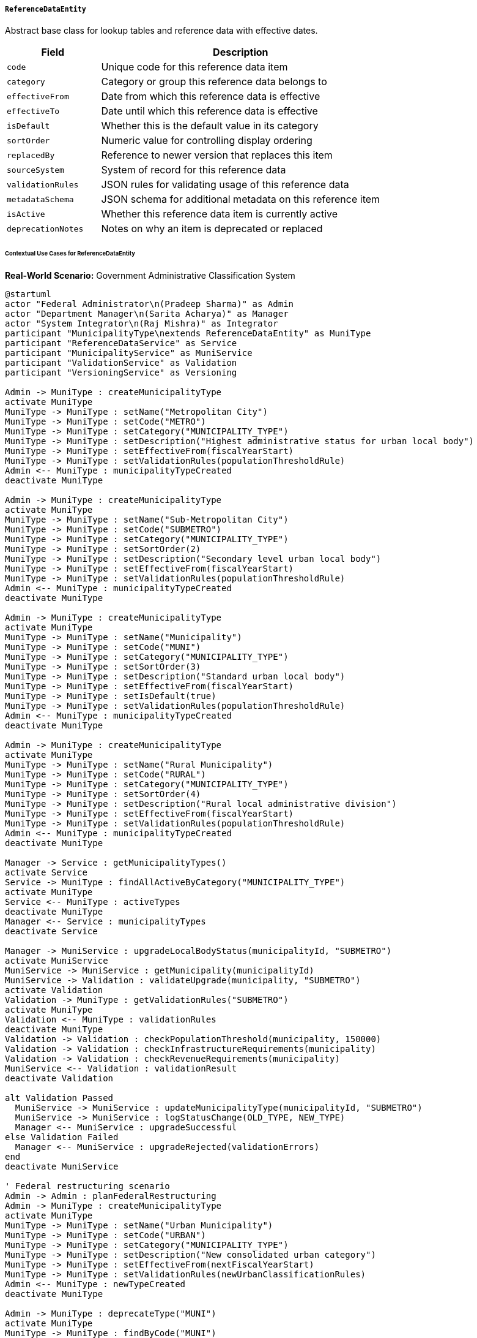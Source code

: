 ===== `ReferenceDataEntity`
Abstract base class for lookup tables and reference data with effective dates.

[cols="1,3", options="header"]
|===
| Field                 | Description
| `code`                | Unique code for this reference data item
| `category`            | Category or group this reference data belongs to
| `effectiveFrom`       | Date from which this reference data is effective
| `effectiveTo`         | Date until which this reference data is effective
| `isDefault`           | Whether this is the default value in its category
| `sortOrder`           | Numeric value for controlling display ordering
| `replacedBy`          | Reference to newer version that replaces this item
| `sourceSystem`        | System of record for this reference data
| `validationRules`     | JSON rules for validating usage of this reference data
| `metadataSchema`      | JSON schema for additional metadata on this reference item
| `isActive`            | Whether this reference data item is currently active
| `deprecationNotes`    | Notes on why an item is deprecated or replaced
|===

====== Contextual Use Cases for ReferenceDataEntity

*Real-World Scenario:* Government Administrative Classification System

[plantuml]
----
@startuml
actor "Federal Administrator\n(Pradeep Sharma)" as Admin
actor "Department Manager\n(Sarita Acharya)" as Manager
actor "System Integrator\n(Raj Mishra)" as Integrator
participant "MunicipalityType\nextends ReferenceDataEntity" as MuniType
participant "ReferenceDataService" as Service
participant "MunicipalityService" as MuniService
participant "ValidationService" as Validation
participant "VersioningService" as Versioning

Admin -> MuniType : createMunicipalityType
activate MuniType
MuniType -> MuniType : setName("Metropolitan City")
MuniType -> MuniType : setCode("METRO")
MuniType -> MuniType : setCategory("MUNICIPALITY_TYPE")
MuniType -> MuniType : setDescription("Highest administrative status for urban local body")
MuniType -> MuniType : setEffectiveFrom(fiscalYearStart)
MuniType -> MuniType : setValidationRules(populationThresholdRule)
Admin <-- MuniType : municipalityTypeCreated
deactivate MuniType

Admin -> MuniType : createMunicipalityType
activate MuniType
MuniType -> MuniType : setName("Sub-Metropolitan City")
MuniType -> MuniType : setCode("SUBMETRO")
MuniType -> MuniType : setCategory("MUNICIPALITY_TYPE")
MuniType -> MuniType : setSortOrder(2)
MuniType -> MuniType : setDescription("Secondary level urban local body")
MuniType -> MuniType : setEffectiveFrom(fiscalYearStart)
MuniType -> MuniType : setValidationRules(populationThresholdRule)
Admin <-- MuniType : municipalityTypeCreated
deactivate MuniType

Admin -> MuniType : createMunicipalityType
activate MuniType
MuniType -> MuniType : setName("Municipality")
MuniType -> MuniType : setCode("MUNI")
MuniType -> MuniType : setCategory("MUNICIPALITY_TYPE")
MuniType -> MuniType : setSortOrder(3)
MuniType -> MuniType : setDescription("Standard urban local body")
MuniType -> MuniType : setEffectiveFrom(fiscalYearStart)
MuniType -> MuniType : setIsDefault(true)
MuniType -> MuniType : setValidationRules(populationThresholdRule)
Admin <-- MuniType : municipalityTypeCreated
deactivate MuniType

Admin -> MuniType : createMunicipalityType
activate MuniType
MuniType -> MuniType : setName("Rural Municipality")
MuniType -> MuniType : setCode("RURAL")
MuniType -> MuniType : setCategory("MUNICIPALITY_TYPE")
MuniType -> MuniType : setSortOrder(4)
MuniType -> MuniType : setDescription("Rural local administrative division")
MuniType -> MuniType : setEffectiveFrom(fiscalYearStart)
MuniType -> MuniType : setValidationRules(populationThresholdRule)
Admin <-- MuniType : municipalityTypeCreated
deactivate MuniType

Manager -> Service : getMunicipalityTypes()
activate Service
Service -> MuniType : findAllActiveByCategory("MUNICIPALITY_TYPE")
activate MuniType
Service <-- MuniType : activeTypes
deactivate MuniType
Manager <-- Service : municipalityTypes
deactivate Service

Manager -> MuniService : upgradeLocalBodyStatus(municipalityId, "SUBMETRO")
activate MuniService
MuniService -> MuniService : getMunicipality(municipalityId)
MuniService -> Validation : validateUpgrade(municipality, "SUBMETRO")
activate Validation
Validation -> MuniType : getValidationRules("SUBMETRO")
activate MuniType
Validation <-- MuniType : validationRules
deactivate MuniType
Validation -> Validation : checkPopulationThreshold(municipality, 150000)
Validation -> Validation : checkInfrastructureRequirements(municipality)
Validation -> Validation : checkRevenueRequirements(municipality)
MuniService <-- Validation : validationResult
deactivate Validation

alt Validation Passed
  MuniService -> MuniService : updateMunicipalityType(municipalityId, "SUBMETRO")
  MuniService -> MuniService : logStatusChange(OLD_TYPE, NEW_TYPE)
  Manager <-- MuniService : upgradeSuccessful
else Validation Failed
  Manager <-- MuniService : upgradeRejected(validationErrors)
end
deactivate MuniService

' Federal restructuring scenario
Admin -> Admin : planFederalRestructuring
Admin -> MuniType : createMunicipalityType
activate MuniType
MuniType -> MuniType : setName("Urban Municipality")
MuniType -> MuniType : setCode("URBAN")
MuniType -> MuniType : setCategory("MUNICIPALITY_TYPE")
MuniType -> MuniType : setDescription("New consolidated urban category")
MuniType -> MuniType : setEffectiveFrom(nextFiscalYearStart)
MuniType -> MuniType : setValidationRules(newUrbanClassificationRules)
Admin <-- MuniType : newTypeCreated
deactivate MuniType

Admin -> MuniType : deprecateType("MUNI")
activate MuniType
MuniType -> MuniType : findByCode("MUNI")
MuniType -> MuniType : setEffectiveTo(fiscalYearEnd)
MuniType -> MuniType : setIsActive(false)
MuniType -> MuniType : setReplacedBy("URBAN")
MuniType -> MuniType : setDeprecationNotes("Replaced by new Urban Municipality type")
Admin <-- MuniType : typeDeprecated
deactivate MuniType

Admin -> Versioning : publishReferenceDataVersion("2024-RESTRUCTURING")
activate Versioning
Versioning -> Versioning : snapshotCurrentReferenceData()
Versioning -> Versioning : tagVersion("2024-RESTRUCTURING")
Admin <-- Versioning : versionPublished
deactivate Versioning

Integrator -> MuniType : getAllVersions("MUNICIPALITY_TYPE")
activate MuniType
MuniType -> MuniType : getCurrentVersion()
MuniType -> MuniType : getPreviousVersions()
MuniType -> MuniType : getFutureVersions()
Integrator <-- MuniType : allVersionsWithTimelines
deactivate MuniType

Integrator -> Service : validateDateSpecificCode(date, "MUNI")
activate Service
Service -> MuniType : findByCodeAndEffectiveDate("MUNI", date)
activate MuniType
Service <-- MuniType : typeForDate
deactivate MuniType
Integrator <-- Service : validationResult
deactivate Service
@enduml
----

*Implementation Details:*
The Nepal Federal Administration System uses ReferenceDataEntity to manage classification hierarchies for local government bodies. This implementation ensures consistency, traceability, and proper versioning as administrative structures evolve.

Federal Administrator Pradeep sets up the basic municipality types following Nepal's federal structure: Metropolitan Cities (largest urban centers like Kathmandu), Sub-Metropolitan Cities (secondary urban centers like Pokhara), Municipalities (small urban areas), and Rural Municipalities (previously Village Development Committees). Each type is assigned a unique code, display order, and set of validation rules defining the criteria for that classification.

Department Manager Sarita uses these reference data entities when processing a municipality's application to be upgraded from Municipality to Sub-Metropolitan City status. The system automatically retrieves the appropriate validation rules (minimum population of 150,000, infrastructure requirements, revenue thresholds) and validates the municipality against these criteria before allowing the status change.

The system particularly demonstrates the time-bound nature of ReferenceDataEntity when the government plans a restructuring for the next fiscal year. A new "Urban Municipality" type is created with a future effectiveFrom date, while the existing "Municipality" type is marked for deprecation with an effectiveTo date coinciding with the fiscal year end. The system maintains both versions simultaneously, using the appropriate one based on the reference date.

System Integrator Raj uses the version history capabilities to ensure systems correctly handle both current and historical data. He can validate whether a specific classification code was valid at a given point in time, supporting accurate historical reporting.

Key benefits of the ReferenceDataEntity approach include:
1. Clear timeline of when classifications are valid
2. Structured transition when reference data changes
3. Ability to plan future changes while maintaining current operations
4. Consistent validation rules tied directly to reference data
5. Proper ordering for display purposes
6. Complete audit trail of reference data evolution

The system also uses similar reference data entities for:
- District types
- Document categories
- Citizen identification types
- Land use classifications
- Official position designations
- Property types
- Service categories

Each follows the same pattern of time-bound validity, hierarchical organization, and structured validation rules.

*Technical Implementation Example:*
```kotlin
abstract class ReferenceDataEntity : NamedEntity() {
    @Column(unique = true)
    var code: String = ""
    
    var category: String = ""
    
    var effectiveFrom: LocalDate = LocalDate.now()
    
    var effectiveTo: LocalDate? = null
    
    var isDefault: Boolean = false
    
    var sortOrder: Int = 100
    
    @ManyToOne
    var replacedBy: ReferenceDataEntity? = null
    
    var sourceSystem: String? = null
    
    @Column(columnDefinition = "jsonb")
    var validationRules: String? = null
    
    @Column(columnDefinition = "jsonb")
    var metadataSchema: String? = null
    
    var isActive: Boolean = true
    
    var deprecationNotes: String? = null
    
    fun isEffectiveAt(date: LocalDate): Boolean {
        return !date.isBefore(effectiveFrom) && 
               (effectiveTo == null || !date.isAfter(effectiveTo))
    }
    
    fun deprecate(replacementCode: String?, deprecationNotes: String?, effectiveToDate: LocalDate) {
        this.effectiveTo = effectiveToDate
        this.isActive = false
        this.deprecationNotes = deprecationNotes
        
        if (replacementCode != null) {
            // Logic to find and link replacement by code
        }
    }
    
    fun getValidationRulesAsObject(): Map<String, Any> {
        if (validationRules.isNullOrEmpty()) {
            return emptyMap()
        }
        
        return objectMapper.readValue(validationRules!!)
    }
    
    fun setValidationRulesFromObject(rules: Map<String, Any>) {
        this.validationRules = objectMapper.writeValueAsString(rules)
    }
    
    fun copy(): ReferenceDataEntity {
        val copy = this.javaClass.newInstance()
        copy.name = this.name
        copy.description = this.description
        copy.code = this.code
        copy.category = this.category
        copy.effectiveFrom = this.effectiveFrom
        copy.effectiveTo = this.effectiveTo
        copy.isDefault = this.isDefault
        copy.sortOrder = this.sortOrder
        copy.sourceSystem = this.sourceSystem
        copy.validationRules = this.validationRules
        copy.metadataSchema = this.metadataSchema
        copy.isActive = this.isActive
        
        return copy
    }
}
```
